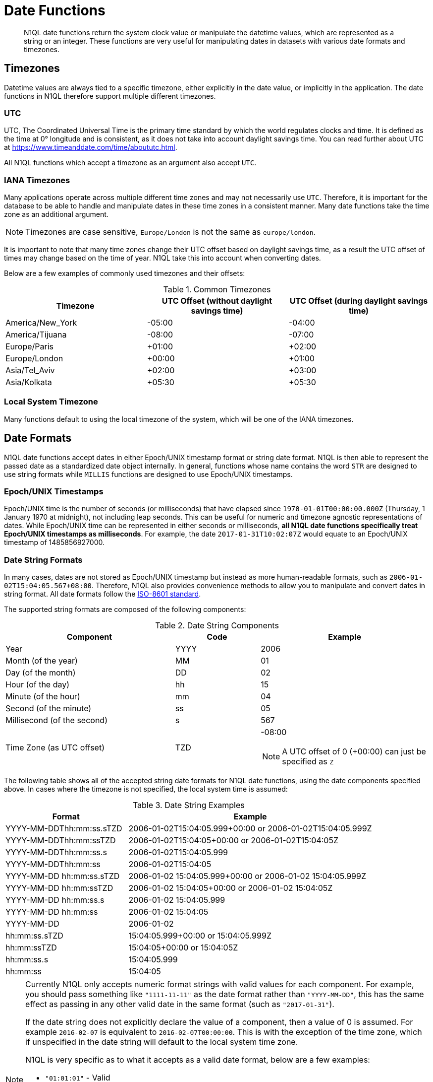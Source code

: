= Date Functions
:description: N1QL date functions return the system clock value or manipulate the datetime values, which are represented as a string or an integer.
:page-topic-type: reference
:example-caption!:

[abstract]
{description}
These functions are very useful for manipulating dates in datasets with various date formats and timezones.

[#date-timezone]
== Timezones

Datetime values are always tied to a specific timezone, either explicitly in the date value, or implicitly in the application.
The date functions in N1QL therefore support multiple different timezones.

=== UTC

UTC, The Coordinated Universal Time is the primary time standard by which the world regulates clocks and time.
It is defined as the time at 0° longitude and is consistent, as it does not take into account daylight savings time.
You can read further about UTC at https://www.timeanddate.com/time/aboututc.html[^].

All N1QL functions which accept a timezone as an argument also accept `UTC`.

=== IANA Timezones

Many applications operate across multiple different time zones and may not necessarily use `UTC`.
Therefore, it is important for the database to be able to handle and manipulate dates in these time zones in a consistent manner.
Many date functions take the time zone as an additional argument.

NOTE: Timezones are case sensitive, `Europe/London` is not the same as `europe/london`.

It is important to note that many time zones change their UTC offset based on daylight savings time, as a result the UTC offset of times may change based on the time of year.
N1QL take this into account when converting dates.

Below are a few examples of commonly used timezones and their offsets:

.Common Timezones
|====
| Timezone | UTC Offset (without daylight savings time) | UTC Offset (during daylight savings time)

| America/New_York
| -05:00
| -04:00

| America/Tijuana
| -08:00
| -07:00

| Europe/Paris
| +01:00
| +02:00

| Europe/London
| +00:00
| +01:00

| Asia/Tel_Aviv
| +02:00
| +03:00

| Asia/Kolkata
| +05:30
| +05:30
|====

=== Local System Timezone

Many functions default to using the local timezone of the system, which will be one of the IANA timezones.

[#date-formats]
== Date Formats

N1QL date functions accept dates in either Epoch/UNIX timestamp format or string date format.
N1QL is then able to represent the passed date as a standardized date object internally.
In general, functions whose name contains the word `STR` are designed to use string formats while `MILLIS` functions are designed to use Epoch/UNIX timestamps.

[[unix-time]]
=== Epoch/UNIX Timestamps

Epoch/UNIX time is the number of seconds (or milliseconds) that have elapsed since `1970-01-01T00:00:00.000Z` (Thursday, 1 January 1970 at midnight), not including leap seconds.
This can be useful for numeric and timezone agnostic representations of dates.
While Epoch/UNIX time can be represented in either seconds or milliseconds, *all N1QL date functions specifically treat Epoch/UNIX timestamps as milliseconds*.
For example, the date `2017-01-31T10:02:07Z` would equate to an Epoch/UNIX timestamp of 1485856927000.

[[date-string]]
=== Date String Formats

In many cases, dates are not stored as Epoch/UNIX timestamp but instead as more human-readable formats, such as `2006-01-02T15:04:05.567+08:00`.
Therefore, N1QL also provides convenience methods to allow you to manipulate and convert dates in string format.
All date formats follow the https://www.w3.org/TR/NOTE-datetime[ISO-8601 standard^].

The supported string formats are composed of the following components:

.Date String Components
[cols="2,1,2"]
|====
| Component | Code | Example

| Year
| YYYY
| 2006

| Month (of the year)
| MM
| 01

| Day (of the month)
| DD
| 02

| Hour (of the day)
| hh
| 15

| Minute (of the hour)
| mm
| 04

| Second (of the minute)
| ss
| 05

| Millisecond (of the second)
| s
| 567

| Time Zone (as UTC offset)
| TZD
a|
-08:00

NOTE: A UTC offset of 0 (+00:00) can just be specified as `Z`
|====

The following table shows all of the accepted string date formats for N1QL date functions, using the date components specified above.
In cases where the timezone is not specified, the local system time is assumed:

.Date String Examples
[cols="1,2"]
|====
| Format | Example

| YYYY-MM-DDThh:mm:ss.sTZD
| 2006-01-02T15:04:05.999+00:00 or 2006-01-02T15:04:05.999Z

| YYYY-MM-DDThh:mm:ssTZD
| 2006-01-02T15:04:05+00:00 or 2006-01-02T15:04:05Z

| YYYY-MM-DDThh:mm:ss.s
| 2006-01-02T15:04:05.999

| YYYY-MM-DDThh:mm:ss
| 2006-01-02T15:04:05

| YYYY-MM-DD hh:mm:ss.sTZD
| 2006-01-02 15:04:05.999+00:00 or 2006-01-02 15:04:05.999Z

| YYYY-MM-DD hh:mm:ssTZD
| 2006-01-02 15:04:05+00:00 or 2006-01-02 15:04:05Z

| YYYY-MM-DD hh:mm:ss.s
| 2006-01-02 15:04:05.999

| YYYY-MM-DD hh:mm:ss
| 2006-01-02 15:04:05

| YYYY-MM-DD
| 2006-01-02

| hh:mm:ss.sTZD
| 15:04:05.999+00:00 or 15:04:05.999Z

| hh:mm:ssTZD
| 15:04:05+00:00 or 15:04:05Z

| hh:mm:ss.s
| 15:04:05.999

| hh:mm:ss
| 15:04:05
|====

[NOTE]
====
Currently N1QL only accepts numeric format strings with valid values for each component.
For example, you should pass something like `"1111-11-11"` as the date format rather than `"YYYY-MM-DD"`, this has the same effect as passing in any other valid date in the same format (such as `"2017-01-31"`).

If the date string does not explicitly declare the value of a component, then a value of 0 is assumed.
For example `2016-02-07` is equivalent to `2016-02-07T00:00:00`.
This is with the exception of the time zone, which if unspecified in the date string will default to the local system time zone.

N1QL is very specific as to what it accepts as a valid date format, below are a few examples:

* `"01:01:01"` - Valid
* `"hh:mm:ss"` - Invalid
* `"01:01:01.111"` - Valid
* `"01:01.111"` - Invalid
* `"2017-01-31"` - Valid
* `"2017-01-86"` - Invalid
====

[#manipulating-components]
== Manipulating Date Components

Dates are composed of multiple different components such as the day, year, month etc.
It is important for applications to be able to manipulate particular components of a date.
Functions such as <<fn-date-add-str,DATE_ADD_STR()>> accept a `part` argument, which is the component to adjust.
Below is a list of accepted parts, these are expressed as strings and are not case-sensitive:

* `millennium`
* `century`
* `decade`
* `year`
* `quarter`
* `month`
* `week`
* `day`
* `hour`
* `minute`
* `second`
* `millisecond`

[#extracting-components]
== Extracting Date Components

It is important for applications to be able to extract the specific component of the timestamps, such as day, year, month, hours, minutes, or seconds, so that these can be used in N1QL queries.
The following are the supported date parts that can be passed to the date extraction functions.
These date parts are expressed as strings and are not case-sensitive, so `year` is regarded the same as `YeAr`.
For all examples, the date being used is `2006-01-02T15:04:05.999Z`.

.Timestamp Components
[cols="2,6,1,1,1"]
|====
| Component | Description | Lower Bound | Upper Bound | Example

| millennium
| The millennium (1000 year period), which begins at 0 BCE.
| -
| -
| 3

| century
| The century (100 year period), which begins at 0 BCE.
| -
| -
| 21

| decade
| The decade (10 year period).
This is calculated as `floor(year / 10)`.
| -
| -
| 200

| year
| The Gregorian year, which begins at 0 BCE
| -
| -
| 2006

| iso_year
| The ISO-8601 week number of the year.
Each ISO-8601 year begins with the Monday of the week containing the 4th of January, so in early January and late December the ISO year may differ from the Gregorian year.
Should be used in conjunction with `iso_week` to get consistent results.
| -
| -
| 2006

| quarter
| The number of the quarter (3 month period) of the year.
January-March (inclusive) is 1 while October-December (inclusive) is 4.
| 1
| 4
| 1

| month
| The number of the month of the year.
January is 1 and December is 12.
| 1
| 12
| 1

| week
| The number of the week of the year.
This is the ceiling value of the day of the year divided by 7.
| 1
| 53
| 1

| iso_week
| The number of the week of the year, based on the ISO definition.
ISO weeks start on Mondays and the first week of a year contains January 4 of that year.
In other words, the first Thursday of a year will always be in week 1 of that year.
This results in some different results between `week` and `iso_week`, based on the input date.

For example the `iso_week` of `2006-01-08T15:04:05.999Z` is 1, while the `week` is 2.
Should be used in conjunction with `iso_year` to get consistent results.
| 1
| 53
| 1

| day
| The day of the month.
| 1
| 31
| 2

| day_of_year or doy
| The day of the year.
| 1
| 366
| 2

| day_of_week or dow
| The day of the week.
| 0
| 6
| 1

| hour
| The hour of the day.
| 0
| 23
| 5

| minute
| The minute of the hour.
| 0
| 59
| 4

| second
| The second of the minute.
| 0
| 59
| 5

| millisecond
| The millisecond of the second.
| 0
| 999
| 999

| timezone
| The offset from UTC in seconds.
| -43200
| 43200
| 0

| timezone_hour
| The hour component of the offset from UTC.
| -12
| 12
| 0

| timezone_minute
| The minute component of the offset from UTC.
| -59
| 59
| 0
|====

== Date Functions

Below is a list of all date functions that N1QL provides.

IMPORTANT: Many date functions use the local system clock value and timezone of the query node to generate results.
Therefore, if all nodes running the query service do not have their time appropriately synchronized then you may experience inconsistent behavior.
It is recommended that all Couchbase Server nodes have their xref:install:synchronize-clocks-using-ntp.adoc[time synchronized via NTP].

NOTE: If any arguments to any of the following functions are `MISSING` then the result is also `MISSING` (i.e.
no result is returned).
Similarly, if any of the arguments are `NULL` then `NULL` is returned.

[#fn-date-clock-local]
== CLOCK_LOCAL([fmt])

=== Description

The current time (at function evaluation time) of the machine that the query service is running on, in the specified string format.

=== Arguments

fmt::
A string, or any valid xref:n1ql-language-reference/index.adoc[expression] which evaluates to a string, representing a <<date-string,supported date format>> to output the result as.
+
*Optional argument*.
If no format or an incorrect format is specified, then this defaults to the combined full date and time.

=== Return Value

A date string in the format specified representing the local system time.

=== Limitations

`CLOCK_LOCAL()` cannot be used as part of an index definition, this includes the indexed fields and the `WHERE` clause of the index.

If this function is called multiple times within the same query then the values returned may differ, particularly if the query takes a long time to run.
To avoid inconsistencies between multiple calls to `CLOCK_LOCAL()` within a single query, use <<fn-date-now-local,NOW_LOCAL()>> instead.

=== Examples

====
[source,n1ql]
----
SELECT CLOCK_LOCAL() as full_date,
       CLOCK_LOCAL('invalid date') as invalid_date,
       CLOCK_LOCAL('1111-11-11') as short_date;
----

.Results
[source,json]
----
[
  {
    "full_date": "2018-01-23T13:57:29.847-08:00",
    "invalid_date": "2018-01-23T13:57:29.847-08:00",
    "short_date": "2018-01-23"
  }
]
----
====

[#fn-date-clock-millis]
== CLOCK_MILLIS()

=== Description

The current time as an Epoch/UNIX timestamp.
Its fractional part represents nanoseconds, but the additional precision beyond milliseconds may not be consistent or guaranteed on all platforms.

=== Arguments

This function accepts no arguments.

=== Return Value

A single float value (with 3 decimal places) representing the system time as Epoch/UNIX time.

=== Limitations

`CLOCK_MILLIS()` cannot be used as part of an index definition, this includes the indexed fields and the `WHERE` clause of the index.

If this function is called multiple times within the same query then the values returned may differ, particularly if the query takes a long time to run.
To avoid inconsistencies between multiple calls to `CLOCK_MILLIS()` within a single query, use <<fn-date-now-millis,NOW_MILLIS()>> instead.

=== Examples

====
[source,n1ql]
----
SELECT CLOCK_MILLIS() AS CurrentTime;
----

.Results
[source,json]
----
[
  {
    "CurrentTime": 1516744600430.677
  }
]
----
====

[#fn-date-clock-str]
== CLOCK_STR([fmt])

=== Description

The current time (at function evaluation time) of the machine that the query service is running on, in the specified string format.

=== Arguments

fmt::
A string, or any valid xref:n1ql-language-reference/index.adoc[expression] which evaluates to a string, representing a <<date-string,supported date format>> to output the result as.
.
+
*Optional argument*.
If no format or an incorrect format is specified, then this defaults to the combined full date and time.

=== Return Value

A date string in the format specified representing the system time.

=== Limitations

`CLOCK_STR()` cannot be used as part of an index definition, this includes the indexed fields and the `WHERE` clause of the index.

If this function is called multiple times within the same query then the values returned may differ, particularly if the query takes a long time to run.
To avoid inconsistencies between multiple calls to `CLOCK_STR()` within a single query, use <<fn-date-now-str,NOW_STR()>> instead.

=== Examples

====
[source,n1ql]
----
SELECT CLOCK_STR() as full_date,
       CLOCK_STR('invalid date') as invalid_date,
       CLOCK_STR('1111-11-11') as short_date;
----

.Results
[source,json]
----
[
  {
    "full_date": "2018-01-23T13:55:10.798-08:00",
    "invalid_date": "2018-01-23T13:55:10.798-08:00",
    "short_date": "2018-01-23"
  }
]
----
====

[#fn-date-clock-tz]
== CLOCK_TZ(tz [, fmt])

=== Description

The current time (at function evaluation time) in the timezone given by the timezone argument passed to the function.
This time is the local system time converted to the specified timezone.

=== Arguments

tz::
A string, or any valid xref:n1ql-language-reference/index.adoc[expression] which evaluates to a string, representing the <<date-timezone,timezone>> to convert the local time to.
+
If this argument is not a valid timezone then `null` is returned as the result.

fmt::
A string, or any valid xref:n1ql-language-reference/index.adoc[expression] which evaluates to a string, representing a <<date-string,supported date format>> to output the result as.
+
*Optional argument*.
If no format or an incorrect format is specified, then this defaults to the combined full date and time.

=== Return Value

An date string in the format specified representing the system time in the specified timezone.

=== Limitations

As this function converts the local time, it may not accurately represent the true time in that timezone.

`CLOCK_TZ()` cannot be used as part of an index definition, this includes the indexed fields and the `WHERE` clause of the index.

If this function is called multiple times within the same query then the values returned may differ, particularly if the query takes a long time to run.
To avoid inconsistencies between multiple calls to `CLOCK_TZ()` within a single query, use <<fn-date-now-tz,NOW_TZ()>> instead.

=== Examples

====
[source,n1ql]
----
SELECT CLOCK_TZ('UTC') as UTC_full_date,
       CLOCK_TZ('UTC', '1111-11-11') as UTC_short_date,
       CLOCK_TZ('invalid timezone') as invalid_timezone,
       CLOCK_TZ('US/Eastern') as us_east,
       CLOCK_TZ('US/Pacific') as us_west;
----

.Results
[source,json]
----
[
  {
    "UTC_full_date": "2018-01-23T21:54:37.178Z",
    "UTC_short_date": "2018-01-23",
    "invalid_timezone": null,
    "us_east": "2018-01-23T16:54:37.18-05:00",
    "us_west": "2018-01-23T13:54:37.181-08:00"
  }
]
----
====

[#fn-date-clock-utc]
== CLOCK_UTC([fmt])

=== Description

The current time in UTC.
This time is the local system time converted to UTC.
This function is provided for convenience and is the same as `CLOCK_TZ('UTC')`.

=== Arguments

fmt::
A string, or any valid xref:n1ql-language-reference/index.adoc[expression] which evaluates to a string, representing a <<date-string,supported date format>> to output the result as.
+
*Optional argument*.
If no format or an incorrect format is specified, then this defaults to the combined full date and time.

=== Return Value

An date string in the format specified representing the system time in UTC.

=== Limitations

As this function converts the local time, it may not accurately represent the true time in UTC.

`CLOCK_UTC()` cannot be used as part of an index definition, this includes the indexed fields and the `WHERE` clause of the index.

If this function is called multiple times within the same query then the values returned may differ, particularly if the query takes a long time to run.
To avoid inconsistencies between multiple calls to `CLOCK_UTC()` within a single query, use <<fn-date-now-utc,NOW_UTC()>> instead.

=== Examples

====
[source,n1ql]
----
SELECT CLOCK_UTC() as full_date, CLOCK_UTC('1111-11-11') as short_date;
----

.Results
[source,json]
----
[
  {
    "full_date": "2018-01-23T21:54:03.593Z",
    "short_date": "2018-01-23"
  }
]
----
====

[#fn-date-add-millis]
== DATE_ADD_MILLIS(date1, n, part)

=== Description

Performs date arithmetic on a particular component of an Epoch/UNIX timestamp value.
This calculation is specified by the arguments `n` and `part`.
+
For example, a value of 3 for `n` and a value of `day` for `part` would add 3 days to the date specified by `date1`.

=== Arguments

date1::
An integer, or any valid xref:n1ql-language-reference/index.adoc[expression] which evaluates to an integer, representing an Epoch/UNIX timestamp in milliseconds.
+
If this argument is not an integer then `null` is returned.

n::
The value to increment the date component by.
This value must be an integer, or any valid xref:n1ql-language-reference/index.adoc[expression] which evaluates to an integer, and may be negative to perform date subtraction.
+
If a non-integer is passed to the function then `null` is returned.

part::
A string, or any valid xref:n1ql-language-reference/index.adoc[expression] which evaluates to a string, representing the <<manipulating-components,component>> of the date to increment.
+
If an invalid part is passed to the function then `null` is returned.

=== Return Value

An integer, representing the result of the calculation as an Epoch/UNIX timestamp in milliseconds.

=== Examples

====
[source,n1ql]
----
SELECT DATE_ADD_MILLIS(1463284740000, 3, 'day') as add_3_days,
       DATE_ADD_MILLIS(1463284740000, 3, 'year') as add_3_years,
       DATE_ADD_MILLIS(1463284740000, -3, 'day') as sub_3_days,
       DATE_ADD_MILLIS(1463284740000, -3, 'year') as sub_3_years;
----

.Results
[source,json]
----
[
  {
    "add_3_days": 1463543940000,
    "add_3_years": 1557892740000,
    "sub_3_days": 1463025540000,
    "sub_3_years": 1368590340000
  }
]
----
====

[#fn-date-add-str]
== DATE_ADD_STR(date1, n, part)

=== Description

Performs date arithmetic on a date string.
This calculation is specified by the arguments `n` and `part`.
For example a value of 3 for `n` and a value of `day` for `part` would add 3 days to the date specified by `date1`.

=== Arguments

date1:: A string, or any valid xref:n1ql-language-reference/index.adoc[expression] which evaluates to a string, representing the date in a <<date-string,supported date format>>.

n::
The value to increment the date component by.
This value must be an integer, or any valid xref:n1ql-language-reference/index.adoc[expression] which evaluates to an integer, and may be negative to perform date subtraction.
+
If a non-integer is passed to the function then `null` is returned.

part::
A string, or any valid xref:n1ql-language-reference/index.adoc[expression] which evaluates to a string, representing the <<manipulating-components,component>> of the date to increment.
+
If an invalid part is passed to the function then `null` is returned.

=== Return Value

An integer representing the result of the calculation as an Epoch/UNIX timestamp in milliseconds.

=== Examples

====
[source,n1ql]
----
SELECT DATE_ADD_STR('2016-05-15 03:59:00Z', 3, 'day') as add_3_days,
       DATE_ADD_STR('2016-05-15 03:59:00Z', 3, 'year') as add_3_years,
       DATE_ADD_STR('2016-05-15 03:59:00Z', -3, 'day') as sub_3_days,
       DATE_ADD_STR('2016-05-15 03:59:00Z', -3, 'year') as sub_3_years;
----

.Results
[source,json]
----
[
  {
    "add_3_days": "2016-05-18T03:59:00Z",
    "add_3_years": "2019-05-15T03:59:00Z",
    "sub_3_days": "2016-05-12T03:59:00Z",
    "sub_3_years": "2013-05-15T03:59:00Z"
  }
]
----
====

[#fn-date-diff-millis]
== DATE_DIFF_MILLIS(date1, date2, part)

=== Description

Finds the elapsed time between two Epoch/UNIX timestamps.
This elapsed time is measured from the date specified by `date2` to the date specified by `date1`.
If `date1` is greater than `date2`, then the value returned will be positive, otherwise the value returned will be negative.

=== Arguments

date1::
An integer, or any valid xref:n1ql-language-reference/index.adoc[expression] which evaluates to an integer, representing a Epoch/UNIX timestamp in milliseconds.
This is the value that is subtracted from `date1`.
+
If this argument is not an integer, then `null` is returned.

date2::
An integer, or any valid xref:n1ql-language-reference/index.adoc[expression] which evaluates to an integer, representing a Epoch/UNIX timestamp in milliseconds.
+
This is the value that is subtracted from `date1`.
+
If this argument is not an integer, then `null` is returned.

part::
A string, or any valid xref:n1ql-language-reference/index.adoc[expression] which evaluates to a string, representing the <<manipulating-components,component>> of the date to increment.
+
If an invalid part is passed to the function, then `null` is returned.

=== Return Value

An integer representing the elapsed time (based on the specified `part`) between both dates.

=== Examples

====
[source,n1ql]
----
SELECT DATE_DIFF_MILLIS(1463543940000, 1463284740000, 'day') as add_3_days,
       DATE_DIFF_MILLIS(1557892740000, 1463284740000, 'year') as add_3_years,
       DATE_DIFF_MILLIS(1463025540000, 1463284740000, 'day') as sub_3_days,
       DATE_DIFF_MILLIS(1368590340000, 1463284740000, 'year') as sub_3_years;
----

.Results
[source,json]
----
[
  {
    "add_3_days": 3,
    "add_3_years": 3,
    "sub_3_days": -3,
    "sub_3_years": -3
  }
]
----
====

[#fn-date-diff-str]
== DATE_DIFF_STR(date1, date2, part)

=== Description

Finds the elapsed time between two dates specified as formatted strings.
This elapsed time is measured from the date specified by `date2` to the date specified by `date1`.
If `date1` is greater than `date2` then the value returned will be positive, otherwise the value returned will be negative.

=== Arguments

date1::
An integer, or any valid xref:n1ql-language-reference/index.adoc[expression] which evaluates to an integer, representing a Epoch/UNIX timestamp in milliseconds.
This is the value that is subtracted from `date1`.
+
If this argument is not an integer, then `null` is returned.

date2::
An integer, or any valid xref:n1ql-language-reference/index.adoc[expression] which evaluates to an integer, representing a Epoch/UNIX timestamp in milliseconds.
+
This is the value that is subtracted from `date1`.
+
If this argument is not an integer, then `null` is returned.

part::
A string, or any valid xref:n1ql-language-reference/index.adoc[expression] which evaluates to a string, representing the <<manipulating-components,component>> of the date to increment.
+
If an invalid part is passed to the function, then `null` is returned.

=== Return Value

An integer representing the elapsed time (based on the specified `part`) between both dates.

=== Examples

.Example 1
====
Find the day difference and year difference between two strings.

[source,n1ql]
----
SELECT DATE_DIFF_STR('2016-05-18T03:59:00Z', '2016-05-15 03:59:00Z', 'day') as add_3_days,
       DATE_DIFF_STR('2019-05-15T03:59:00Z', '2016-05-15 03:59:00Z', 'year') as add_3_years,
       DATE_DIFF_STR('2016-05-12T03:59:00Z', '2016-05-15 03:59:00Z', 'day') as sub_3_days,
       DATE_DIFF_STR('2013-05-15T03:59:00Z', '2016-05-15 03:59:00Z', 'year') as sub_3_years;
----

.Results
[source,json]
----
[
  {
    "add_3_days": 3,
    "add_3_years": 3,
    "sub_3_days": -3,
    "sub_3_years": -3
  }
]
----
====

.Example 2
====
List all hotel documents that were reviewed between two dates.

[source,n1ql]
----
SELECT name, reviews[0].date
FROM `travel-sample`.inventory.hotel
WHERE reviews[0].date BETWEEN "2013-01-01 00:00:00 +0100" AND "2014-01-01 00:00:00 +0100";
----

The same as:

[source,n1ql]
----
SELECT name, reviews[0].date
FROM `travel-sample`.inventory.hotel
WHERE reviews[0].date BETWEEN "2013-01-01 %" AND "2014-01-01 %";
----

.Results
[source,json]
----
[
  {
    "date": "2013-06-22 18:33:50 +0300",
    "name": "Medway Youth Hostel"
  },
  {
    "date": "2013-06-13 01:39:18 +0300",
    "name": "Le Clos Fleuri"
  },
  {
    "date": "2013-07-12 12:18:02 +0300",
    "name": "Glasgow Grand Central"
  },
  {
    "date": "2013-07-02 14:32:55 +0300",
    "name": "The George Hotel"
  },
  {
    "date": "2013-12-05 09:27:07 +0300",
    "name": "Bacara Resort & Spa"
  },
  {
    "date": "2013-01-10 12:48:39 +0300",
    "name": "Once Brewed YHA Hostel"
  },
  {
    "date": "2013-09-12 02:57:37 +0300",
    "name": "Sandy Patch"
  },
  {
    "date": "2013-12-18 22:36:14 +0300",
    "name": "The Granary at Roch Mill"
  },
  {
    "date": "2013-05-08 17:54:41 +0300",
    "name": "Alberta House B&B"
  },
  // ...
]
----
====

NOTE: When querying between two dates, you must specify the full date (with time and time zone) or use the wildcard character (%).

[#fn-date-format-str]
== DATE_FORMAT_STR(date1, fmt)

=== Description

Converts datetime strings from one supported date string format to a different supported date string format.

=== Arguments

date1::
A string, or any valid xref:n1ql-language-reference/index.adoc[expression] which evaluates to a string, representing a date in a <<date-string,supported date format>>.
+
If this argument is not a valid date string then `null` is returned.

fmt::
A string, or any valid xref:n1ql-language-reference/index.adoc[expression] which evaluates to a string, representing a <<date-string,supported date format>> to output the result as.
+
If an incorrect format is specified then this defaults to the combined full date and time.

=== Return Value

A date string in the format specified.

=== Examples

====
[source,n1ql]
----
SELECT DATE_FORMAT_STR('2016-05-15T00:00:23+00:00', '1111-11-11') as full_to_short,
       DATE_FORMAT_STR('2016-05-15', '1111-11-11T00:00:00+00:00') as short_to_full,
       DATE_FORMAT_STR('01:10:05', '1111-11-11T01:01:01Z') as time_to_full;
----

.Results
[source,json]
----
[
  {
    "full_to_short": "2016-05-15",
    "short_to_full": "2016-05-15T00:00:00-07:00",
    "time_to_full": "0000-01-01T01:10:05-08:00"
  }
]
----
====

[#fn-date-part-millis]
== DATE_PART_MILLIS(date1, part [, tz])

=== Description

Extracts the value of a given date component from an Epoch/UNIX timestamp value.

=== Arguments

date1::
An integer, or any valid xref:n1ql-language-reference/index.adoc[expression] which evaluates to an integer, representing a Epoch/UNIX timestamp in milliseconds.
This is the value that is subtracted from `date1`.
+
If this argument is not an integer, then `null` is returned.

part::
A string, or any valid xref:n1ql-language-reference/index.adoc[expression] which evaluates to a string, representing the <<manipulating-components,component>> of the date to increment.
+
If an invalid part is passed to the function, then `null` is returned.

tz::
A string, or any valid xref:n1ql-language-reference/index.adoc[expression] which evaluates to a string, representing the <<date-timezone,timezone>> to convert the local time to.
+
*Optional argument*.
Defaults to the system timezone if not specified.
If an incorrect time zone is provided, then `null` is returned.

=== Return Value

An integer representing the value of the component extracted from the timestamp.

=== Examples

====
[source,n1ql]
----
SELECT DATE_PART_MILLIS(1463284740000, 'day') as day_local,
       DATE_PART_MILLIS(1463284740000, 'day', 'America/Tijuana') as day_pst,
       DATE_PART_MILLIS(1463284740000, 'day', 'UTC') as day_utc,
       DATE_PART_MILLIS(1463284740000, 'month') as month,
       DATE_PART_MILLIS(1463284740000, 'week') as week,
       DATE_PART_MILLIS(1463284740000, 'year') as year;
----

.Results
[source,json]
----
[
  {
    "day_local": 14,
    "day_pst": 14,
    "day_utc": 15,
    "month": 5,
    "week": 20,
    "year": 2016
  }
]
----
====

[#fn-date-part-str]
== DATE_PART_STR(date1, part)

=== Description

Extracts the value of a given date component from a date string.

=== Arguments

date1::
An integer, or any valid xref:n1ql-language-reference/index.adoc[expression] which evaluates to an integer, representing a Epoch/UNIX timestamp in milliseconds.
This is the value that is subtracted from `date1`.
+
If this argument is not an integer, then `null` is returned.

part::
A string, or any valid xref:n1ql-language-reference/index.adoc[expression] which evaluates to a string, representing the <<manipulating-components,component>> of the date to increment.
+
If an invalid part is passed to the function, then `null` is returned.

=== Return Value

An integer representing the value of the component extracted from the timestamp.

=== Examples

====
[source,n1ql]
----
SELECT DATE_PART_STR('2016-05-15T03:59:00Z', 'day') as day,
       DATE_PART_STR('2016-05-15T03:59:00Z', 'millisecond') as millisecond,
       DATE_PART_STR('2016-05-15T03:59:00Z', 'month') as month,
       DATE_PART_STR('2016-05-15T03:59:00Z', 'week') as week,
       DATE_PART_STR('2016-05-15T03:59:00Z', 'year') as year;
----

.Results
[source,json]
----
[
  {
    "day": 15,
    "millisecond": 0,
    "month": 5,
    "week": 20,
    "year": 2016
  }
]
----
====

[#fn-date-range-millis]
== DATE_RANGE_MILLIS(date1, date2, part [,n])

=== Description

Generates an array of dates from the start date specified by `date1` and the end date specified by `date2`, as Epoch/UNIX timestamps.
The difference between each subsequent generated date can be adjusted.

=== Arguments

date1::
An integer, or any valid xref:n1ql-language-reference/index.adoc[expression] which evaluates to an integer, representing a Epoch/UNIX timestamp in milliseconds.
This is the value that is subtracted from `date1`.
+
If this argument is not an integer, then `null` is returned.

date2::
An integer, or any valid xref:n1ql-language-reference/index.adoc[expression] which evaluates to an integer, representing a Epoch/UNIX timestamp in milliseconds.
+
This is the value that is subtracted from `date1`.
+
If this argument is not an integer, then `null` is returned.

part::
A string, or any valid xref:n1ql-language-reference/index.adoc[expression] which evaluates to a string, representing the <<manipulating-components,component>> of the date to increment.
+
If an invalid part is passed to the function, then `null` is returned.

n::
An integer, or any valid xref:n1ql-language-reference/index.adoc[expression] which evaluates to an integer, representing the value by which to increment the part component for each generated date.
+
*Optional argument*.
If not specified, this defaults to 1.
If a value which is not an integer is specified, then `null` is returned.

=== Return Value

An array of integers representing the generated dates, as Epoch/UNIX timestamps, between `date1` and `date2`.

=== Limitations

It is possible to generate very large arrays using this function.
In some cases the query engine may be unable to process all of these and cause excessive resource consumption.
It is therefore recommended that you first validate the inputs to this function to ensure that the generated result is a reasonable size.

If the start date is greater than the end date passed to the function then an error will not be thrown, but the result array will be empty.
An array of descending dates can be generated by setting the start date greater than the end date and specifying a negative value for `n`.

=== Examples

.Example 1
====
Range of milliseconds by month.

[source,n1ql]
----
SELECT DATE_RANGE_MILLIS(1480752000000, 1475478000000, 'month', -1) as Milliseconds;
----

.Results
[source,json]
----
[
  {
    "Milliseconds": [
      1480752000000,
      1478156400000
    ]
  }
]
----
====

.Example 2
====
Range of milliseconds by previous month.

[source,n1ql]
----
SELECT DATE_RANGE_MILLIS(1480752000000, 1449129600000, 'month', -1) as Months;
----

.Results
[source,json]
----
[
  {
    "Months": [
      1480752000000,
      1478156400000,
      1475478000000,
      1472886000000,
      1470207600000,
      1467529200000,
      1464937200000,
      1462258800000,
      1459666800000,
      1456992000000,
      1454486400000,
      1451808000000
    ]
  }
]
----
====

[#fn-date-range-str]
== DATE_RANGE_STR(start_date, end_date, date_interval [, quantity_int ])

=== Description

Generates an array of date strings between the start date and end date, calculated by the interval and quantity values.
The input dates can be in any of the <<date-string,supported date formats>>.

=== Arguments

start_date::
A string, or any valid xref:n1ql-language-reference/index.adoc[expression] which evaluates to a string, representing a date in a <<date-string,supported date format>>.
This is the date used as the start date of the array generation.
+
If this argument is not an integer, then `null` is returned.

end_date::
A string, or any valid xref:n1ql-language-reference/index.adoc[expression] which evaluates to a string, representing a date in a <<date-string,supported date format>>.
This is the date used as the end date of the array generation, and this value is exclusive, that is, the end date will not be included in the result.
+
If this argument is not an integer, then `null` is returned.

date_interval::
A string, or any valid xref:n1ql-language-reference/index.adoc[expression] which evaluates to a string, representing the <<manipulating-components,component>> of the date to increment.
+
If an invalid part is passed to the function, then `null` is returned.

quantity_int::
An integer, or any valid xref:n1ql-language-reference/index.adoc[expression] which evaluates to an integer, representing the value by which to increment the interval component for each generated date.
+
*Optional argument*.
If not specified, this defaults to 1.
If a value which is not an integer is specified, then `null` is returned.

=== Return Value

An array of strings representing the generated dates, as date strings, between `start_date` and `end_date`.

=== Limitations

* It is possible to generate very large arrays using this function.
In some cases the query engine may be unable to process all of these and cause excessive resource consumption.
It is therefore recommended that you first validate the inputs of this function to ensure that the generated result is a reasonable size.

* If the `start_date` is greater than the `end_date`, then an error will not be thrown, but the result array will be empty.
An array of descending dates can be generated by setting the `start_date` greater than the `end_date` and specifying a negative value for `quantity_number`.

* From 4.6.2, both specified dates can be different acceptable date formats; but prior to 4.6.2, both specified dates must have the same string format, otherwise `null` will be returned.
To ensure that both dates have the same format, you should use <<fn-date-format-str,DATE_FORMAT_STR()>>.

=== Examples

.Example 1
====
Ranges by quarters.

[source,n1ql]
----
SELECT DATE_RANGE_STR('2015-11-30T15:04:05.999', '2017-04-14T15:04:06.998', 'quarter')
AS Quarters;
----

.Results
[source,json]
----
[
  {
    "Quarters": [
      "2015-11-30T15:04:05.999",
      "2016-03-01T15:04:05.999",
      "2016-06-01T15:04:05.999",
      "2016-09-01T15:04:05.999",
      "2016-12-01T15:04:05.999",
      "2017-03-01T15:04:05.999"
    ]
  }
]
----
====

.Example 2
====
Ranges by a single day.

[source,n1ql]
----
SELECT DATE_RANGE_STR('2016-01-01T15:04:05.999', '2016-01-05T15:04:05.998', 'day', 1)
AS Days;
----

.Results
[source,json]
----
[
  {
    "Days": [
      "2016-01-01T15:04:05.999",
      "2016-01-02T15:04:05.999",
      "2016-01-03T15:04:05.999",
      "2016-01-04T15:04:05.999"
    ]
  }
]
----
====

.Example 3
====
Ranges by four months.

[source,n1ql]
----
SELECT DATE_RANGE_STR('2018-01-01','2019-01-01', 'month', 4)
AS Months;
----

.Results
[source,json]
----
[
  {
    "Months": [
      "2018-01-01",
      "2018-05-01",
      "2018-09-01"
    ]
  }
]
----
====

.Example 4
====
Ranges by previous days.

[source,n1ql]
----
SELECT DATE_RANGE_STR('2016-01-05T15:04:05.999', '2016-01-01T15:04:06.998', 'day', -1)
AS Previous;
----

.Results
[source,json]
----
[
  {
    "Previous": [
      "2016-01-05T15:04:05.999",
      "2016-01-04T15:04:05.999",
      "2016-01-03T15:04:05.999",
      "2016-01-02T15:04:05.999"
    ]
  }
]
----
====

.Example 5
====
Ranges by month.

[source,n1ql]
----
SELECT DATE_RANGE_STR('2015-01-01T01:01:01', '2015-12-11T00:00:00', 'month', 1)
AS Months;
----

.Results
[source,json]
----
[
  {
    "Months": [
      "2015-01-01T01:01:01",
      "2015-02-01T01:01:01",
      "2015-03-01T01:01:01",
      "2015-04-01T01:01:01",
      "2015-05-01T01:01:01",
      "2015-06-01T01:01:01",
      "2015-07-01T01:01:01",
      "2015-08-01T01:01:01",
      "2015-09-01T01:01:01",
      "2015-10-01T01:01:01",
      "2015-11-01T01:01:01",
      "2015-12-01T01:01:01"
    ]
  }
]
----
====

[#fn-date-trunc-millis]
== DATE_TRUNC_MILLIS(date1, part)

=== Description

Truncates an Epoch/UNIX timestamp up to the specified date component.

=== Arguments

date1::
An integer, or any valid xref:n1ql-language-reference/index.adoc[expression] which evaluates to an integer, representing a Epoch/UNIX timestamp in milliseconds.
This is the date used as the date to truncate.
+
If this argument is not an integer, then `null` is returned.

part::
A string, or any valid xref:n1ql-language-reference/index.adoc[expression] which evaluates to a string, representing the <<extracting-components,component>> to truncate to.
This function accepts the components `millennium`, `century`, `decade`, `year`, `quarter`, `month`, `week`, and `iso_week`.
+
If an invalid part is specified, then `null` is returned.

=== Return Value

An integer representing the truncated timestamp in Epoch/UNIX time.

=== Limitations

In some cases, where the timestamp is smaller than the duration of the provided part, this function returns the incorrect result.
It is recommended that you do not use this function for very small Epoch/UNIX timestamps.

=== Examples

====
[source,n1ql]
----
SELECT DATE_TRUNC_MILLIS(1463284740000, 'day') as day,
       DATE_TRUNC_MILLIS(1463284740000, 'month') as month,
       DATE_TRUNC_MILLIS(1463284740000, 'year') as year;
----

.Results
[source,json]
----
[
  {
    "day": 1463270400000,
    "month": 1462147200000,
    "year": 1451696400000
  }
]
----
====

[#fn-date-trunc-str]
== DATE_TRUNC_STR(date1, part)

=== Description

Truncates a date string up to the specified date component.

=== Arguments

date1::
A string, or any valid xref:n1ql-language-reference/index.adoc[expression] which evaluates to a string, representing a date in a <<date-string,supported date format>>.
This is the date that is truncated.
+
If this argument is not a valid date format, then `null` is returned.

part::
A string, or any valid xref:n1ql-language-reference/index.adoc[expression] which evaluates to a string, representing the <<extracting-components,component>> to truncate to.
This function accepts the components `millennium`, `century`, `decade`, `year`, `quarter`, `month`, `week`, and `iso_week`.
+
If an invalid part is specified, then `null` is returned.

=== Return Value

A date string representing the truncated date.

=== Examples

====
[source,n1ql]
----
SELECT DATE_TRUNC_STR('2016-05-18T03:59:00Z', 'day') as day,
       DATE_TRUNC_STR('2016-05-18T03:59:00Z', 'month') as month,
       DATE_TRUNC_STR('2016-05-18T03:59:00Z', 'year') as year;
----

.Results
[source,json]
----
[
  {
    "day": "2016-05-18T00:00:00Z",
    "month": "2016-05-01T00:00:00Z",
    "year": "2016-01-01T00:00:00Z"
  }
]
----
====

[#fn-date-duration-to-str]
== DURATION_TO_STR(duration)

=== Description

Converts a number into a human-readable time duration with units.

=== Arguments

duration::
A number, or any valid xref:n1ql-language-reference/index.adoc[expression] which evaluates to a number, which represents the duration to convert to a string.
This value is specified in nanoseconds (`1x10-9 seconds`).
+
If a value which is not a number is specified, then `null` is returned.

=== Return Value

A string representing the human-readable duration.

=== Examples

====
[source,n1ql]
----
SELECT DURATION_TO_STR(2000) as microsecs,
       DURATION_TO_STR(2000000) as millisecs,
       DURATION_TO_STR(2000000000) as secs;
----

.Results
[source,json]
----
[
  {
    "microsecs": "2µs",
    "millisecs": "2ms",
    "secs": "2s"
  }
]
----
====

[#fn-date-millis]
== MILLIS(date1)

=== Description

Converts a date string to Epoch/UNIX milliseconds.

=== Arguments

date1::
A string, or any valid xref:n1ql-language-reference/index.adoc[expression] which evaluates to a string, representing a date in a <<date-string,supported date format>>.
This is the date to convert to Epoch/UNIX milliseconds.
+
If this argument is not a valid date format, then `null` is returned.

=== Return Value

An integer representing the date string converted to Epoch/UNIX milliseconds.

=== Examples

====
[source,n1ql]
----
SELECT MILLIS("2016-05-15T03:59:00Z") as DateStringInMilliseconds;
----

.Results
[source,json]
----
[
  {
    "DateStringInMilliseconds": 1463284740000
  }
]
----
====

[#fn-date-millis-to-local]
== MILLIS_TO_LOCAL(date1 [, fmt])

Alias for <<fn-date-millis-to-str,MILLIS_TO_STR()>>.

[#fn-date-millis-to-str]
== MILLIS_TO_STR(date1 [, fmt ])

=== Description

Converts an Epoch/UNIX timestamp into the specified date string format.

=== Arguments

date1::
An integer, or any valid xref:n1ql-language-reference/index.adoc[expression] which evaluates to an integer, representing a Epoch/UNIX timestamp in milliseconds.
This is the date to convert.
+
If this argument is not an integer, then `null` is returned.

fmt::
A string, or any valid xref:n1ql-language-reference/index.adoc[expression] which evaluates to a string, representing a <<date-string,supported date format>> to output the result as.
+
*Optional argument*.
If unspecified or an incorrect format is specified, then this defaults to the combined full date and time.

=== Return Value

A date string representing the local date in the specified format.

=== Limitations

In some cases, where the timestamp is smaller than the duration of the provided part, this function returns the incorrect result.
It is recommended that you do not use this function for very small Epoch/UNIX timestamps.

=== Examples

====
[source,n1ql]
----
SELECT MILLIS_TO_STR(1463284740000) as full_date,
       MILLIS_TO_STR(1463284740000, 'invalid format') as invalid_format,
       MILLIS_TO_STR(1463284740000, '1111-11-11') as short_date;
----

.Results
[source,json]
----
[
  {
    "full_date": "2016-05-14T20:59:00-07:00",
    "invalid_format": "2016-05-14T20:59:00-07:00",
    "short_date": "2016-05-14"
  }
]
----
====

[#fn-date-millis-to-tz]
== MILLIS_TO_TZ(date1, tz [, fmt])

=== Description

Converts an Epoch/UNIX timestamp into the specified time zone in the specified date string format.

=== Arguments

date1::
An integer, or any valid xref:n1ql-language-reference/index.adoc[expression] which evaluates to an integer, representing a Epoch/UNIX timestamp in milliseconds.
This is the date to convert.
+
If this argument is not an integer, then `null` is returned.

tz::
A string, or any valid xref:n1ql-language-reference/index.adoc[expression] which evaluates to a string, representing the <<date-timezone,timezone>> to convert the local time to.
*Optional argument*.
Defaults to the system timezone if not specified.
+
If an incorrect time zone is provided, then `null` is returned.

fmt::
A string, or any valid xref:n1ql-language-reference/index.adoc[expression] which evaluates to a string, representing a <<date-string,supported date format>> to output the result as.
+
*Optional argument*.
If no format or an incorrect format is specified, then this defaults to the combined full date and time.

=== Return Value

A date string representing the date in the specified timezone in the specified format..

=== Examples

====
[source,n1ql]
----
SELECT MILLIS_TO_TZ(1463284740000, 'America/New_York') as est,
	   MILLIS_TO_TZ(1463284740000, 'Asia/Kolkata') as ist,
	   MILLIS_TO_TZ(1463284740000, 'UTC') as utc;
----

.Results
[source,json]
----
[
  {
    "est": "2016-05-14T23:59:00-04:00",
    "ist": "2016-05-15T09:29:00+05:30",
    "utc": "2016-05-15T03:59:00Z"
  }
]
----
====

[#fn-date-millis-to-utc]
== MILLIS_TO_UTC(date1 [, fmt])

=== Description

Converts an Epoch/UNIX timestamp into local time in the specified date string format.

=== Arguments

date1::
An integer, or any valid xref:n1ql-language-reference/index.adoc[expression] which evaluates to an integer, representing a Epoch/UNIX timestamp in milliseconds.
This is the date to convert to UTC.
+
If this argument is not an integer, then `null` is returned.

fmt::
A string, or any valid xref:n1ql-language-reference/index.adoc[expression] which evaluates to a string, representing a <<date-string,supported date format>> to output the result as.
+
*Optional argument*.
If unspecified or an incorrect format is specified, then this defaults to the combined full date and time.

=== Return Value

A date string representing the date in UTC in the specified format.

=== Examples

====
[source,n1ql]
----
SELECT MILLIS_TO_UTC(1463284740000) as full_date,
       MILLIS_TO_UTC(1463284740000, 'invalid format') as invalid_format,
       MILLIS_TO_UTC(1463284740000, '1111-11-11') as short_date;
----

.Results
[source,json]
----
[
  {
    "full_date": "2016-05-15T03:59:00Z",
    "invalid_format": "2016-05-15T03:59:00Z",
    "short_date": "2016-05-15"
  }
]
----
====

[#fn-date-millis-to-zone-name]
== MILLIS_TO_ZONE_NAME(date1, tz [, fmt])

Alias for <<fn-date-millis-to-tz,MILLIS_TO_TZ()>>

[#fn-date-now-local]
== NOW_LOCAL([fmt])

=== Description

The timestamp of the query as date string in the system timezone.
Will not vary during a query.

=== Arguments

fmt::
A string, or any valid xref:n1ql-language-reference/index.adoc[expression] which evaluates to a string, representing a <<date-string,supported date format>> to output the result as.
+
*Optional argument*.
If no format or an incorrect format is specified, then this defaults to the combined full date and time.

=== Return Value

A date time string in the format specified.

=== Limitations

If this function is called multiple times within the same query it will always return the same time.
If you wish to use the system time when the function is evaluated, use <<fn-date-clock-local,CLOCK_LOCAL()>> instead.

=== Examples

.Example 1
====
Various arguments of NOW_LOCAL().

[source,n1ql]
----
SELECT NOW_LOCAL() as full_date,
       NOW_LOCAL('invalid date') as invalid_date,
       NOW_LOCAL('1111-11-11') as short_date;
----

.Results
[source,json]
----
[
  {
    "full_date": "2018-01-23T14:03:40.26-08:00",
    "invalid_date": "2018-01-23T14:03:40.26-08:00",
    "short_date": "2018-01-23"
  }
]
----
====

.Example 2
====
Difference between NOW_LOCAL() and CLOCK_LOCAL().

[source,n1ql]
----
SELECT NOW_LOCAL(), NOW_LOCAL(), NOW_LOCAL(), NOW_LOCAL(), NOW_LOCAL(), CLOCK_LOCAL();
----

.Results
[source,json]
----
[
  {
    "$1": "2018-01-23T14:06:20.254-08:00",
    "$2": "2018-01-23T14:06:20.254-08:00",
    "$3": "2018-01-23T14:06:20.254-08:00",
    "$4": "2018-01-23T14:06:20.254-08:00",
    "$5": "2018-01-23T14:06:20.254-08:00",
    "$6": "2018-01-23T14:06:20.256-08:00"
  }
]
----
====

[#fn-date-now-millis]
== NOW_MILLIS()

=== Description

The timestamp of the query as an Epoch/UNIX timestamp.
Will not vary during a query.

=== Arguments

This function accepts no arguments.

=== Return Value

A floating point number representing the Epoch/UNIX timestamp of the query.

=== Limitations

If this function is called multiple times within the same query it will always return the same time.
If you wish to use the system time when the function is evaluated, use <<fn-date-clock-millis,CLOCK_MILLIS()>> instead.

=== Examples

.Example 1
====
The time now in milliseconds.

[source,n1ql]
----
SELECT NOW_MILLIS() as NowInMilliseconds;
----

.Results
[source,json]
----
[
  {
    "NowInMilliseconds": 1516745378065.12
  }
]
----
====

.Example 2
====
Difference between NOW_MILLIS() and CLOCK_MILLIS().

[source,n1ql]
----
SELECT NOW_MILLIS(), NOW_MILLIS(), NOW_MILLIS(), NOW_MILLIS(), CLOCK_MILLIS();
----

.Results
[source,json]
----
[
  {
    "$1": 1516745528579.607,
    "$2": 1516745528579.607,
    "$3": 1516745528579.607,
    "$4": 1516745528580.29
  }
]
----
====

[#fn-date-now-tz]
== NOW_TZ(tz [, fmt])

=== Description

The timestamp of the query as date string in the specified timezone.
Will not vary during a query.

=== Arguments

tz::
A string, or any valid xref:n1ql-language-reference/index.adoc[expression] which evaluates to a string, representing the <<date-timezone,timezone>> to convert the query timestamp to.
+
If an incorrect time zone is provided then `null` is returned.

fmt::
A string, or any valid xref:n1ql-language-reference/index.adoc[expression] which evaluates to a string, representing a <<date-string,supported date format>> to output the result as.
+
*Optional argument*.
If unspecified or an incorrect format is specified, then this defaults to the combined full date and time.

=== Return Value

A date string in the format specified representing the timestamp of the query in the specified timezone.

=== Limitations

If this function is called multiple times within the same query it will always return the same time.
If you wish to use the system time when the function is evaluated, use <<fn-date-clock-tz,CLOCK_TZ()>> instead.

=== Examples

.Example 1
====
Various arguments for NOW_TZ().

[source,n1ql]
----
SELECT NOW_TZ('invalid tz') as invalid_tz,
       NOW_TZ('Asia/Kolkata') as ist,
       NOW_TZ('UTC') as utc,
       NOW_TZ('UTC', '1111-11-11') as utc_short_date;
----

.Results
[source,json]
----
[
  {
    "invalid_tz": null,
    "ist": "2018-01-24T03:43:36.457+05:30",
    "utc": "2018-01-23T22:13:36.457Z",
    "utc_short_date": "2018-01-23"
  }
]
----
====

.Example 2
====
Difference between NOW_TZ() and CLOCK_TZ().

[source,n1ql]
----
SELECT NOW_TZ('UTC'), NOW_TZ('UTC'), NOW_TZ('UTC'), CLOCK_TZ('UTC');
----

.Results
[source,json]
----
[
  {
    "$1": "2018-01-23T22:15:59.551Z",
    "$2": "2018-01-23T22:15:59.551Z",
    "$3": "2018-01-23T22:15:59.551Z",
    "$4": "2018-01-23T22:15:59.552Z"
  }
]
----
====

[#fn-date-now-str]
== NOW_STR([fmt])

=== Description

The timestamp of the query as date string in the system timezone.
Will not vary during a query.

=== Arguments

fmt::
A string, or any valid xref:n1ql-language-reference/index.adoc[expression] which evaluates to a string, representing a <<date-string,supported date format>> to output the result as.
+
*Optional argument*.
If unspecified or an incorrect format is specified, then this defaults to the combined full date and time.

=== Return Value

A date string in the format specified representing the timestamp of the query.

=== Limitations

If this function is called multiple times within the same query it will always return the same time.
If you wish to use the system time when the function is evaluated, use <<fn-date-clock-str,CLOCK_STR()>> instead.

=== Examples

.Example 1
====
Various arguments for NOW_STR().

[source,n1ql]
----
SELECT NOW_STR() as full_date,
       NOW_STR('invalid date') as invalid_date,
       NOW_STR('1111-11-11') as short_date;
----

.Results
[source,json]
----
[
  {
    "full_date": "2018-01-23T14:16:58.075-08:00",
    "invalid_date": "2018-01-23T14:16:58.075-08:00",
    "short_date": "2018-01-23"
  }
]
----
====

.Example 2
====
Difference between NOW_STR() and CLOCK_STR().

[source,n1ql]
----
SELECT NOW_STR(), NOW_STR(), NOW_STR(), NOW_STR(), NOW_STR(), NOW_STR(), CLOCK_STR();
----

.Results
[source,json]
----
[
  {
    "$1": "2018-01-23T14:18:37.605-08:00",
    "$2": "2018-01-23T14:18:37.605-08:00",
    "$3": "2018-01-23T14:18:37.605-08:00",
    "$4": "2018-01-23T14:18:37.605-08:00",
    "$5": "2018-01-23T14:18:37.605-08:00",
    "$6": "2018-01-23T14:18:37.605-08:00",
    "$7": "2018-01-23T14:18:37.607-08:00"
  }
]
----
====

[#fn-date-now-utc]
== NOW_UTC([fmt])

=== Description

The timestamp of the query as date string in UTC.
Will not vary during a query.

=== Arguments

fmt::
A string, or any valid xref:n1ql-language-reference/index.adoc[expression] which evaluates to a string, representing a <<date-string,supported date format>> to output the result as.
+
*Optional argument*.
If unspecified or an incorrect format is specified, then this defaults to the combined full date and time.

=== Return Value

A date string in the format specified representing the timestamp of the query in UTC.

=== Limitations

If this function is called multiple times within the same query it will always return the same time.
If you wish to use the system time when the function is evaluated, use <<fn-date-clock-utc,CLOCK_MILLIS()>> instead.

=== Examples

.Example 1
====
The current UTC time.

[source,n1ql]
----
SELECT NOW_UTC() as CurrentUTC;
----

.Results
[source,json]
----
[
  {
    "CurrentUTC": "2018-01-23T22:20:43.971Z"
  }
]
----
====

.Example 2
====
Difference between NOW_UTC() and CLOCK_UTC().

[source,n1ql]
----
SELECT NOW_UTC(), NOW_UTC(), NOW_UTC(), NOW_UTC(), NOW_UTC(), NOW_UTC(), NOW_UTC(), CLOCK_UTC();
----

.Results
[source,json]
----
[
  {
    "$1": "2018-01-23T22:21:46.769Z",
    "$2": "2018-01-23T22:21:46.769Z",
    "$3": "2018-01-23T22:21:46.769Z",
    "$4": "2018-01-23T22:21:46.769Z",
    "$5": "2018-01-23T22:21:46.769Z",
    "$6": "2018-01-23T22:21:46.769Z",
    "$7": "2018-01-23T22:21:46.769Z",
    "$8": "2018-01-23T22:21:46.77Z"
  }
]
----
====

[#fn-date-str-to-duration]
== STR_TO_DURATION(duration)

=== Description

Converts a string representation of a time duration into nanoseconds.
This accepts the following units:

* nanoseconds (`ns`)
* microseconds (`us` or `µs`)
* milliseconds (`ms`)
* seconds (`s`)
* minutes (`m`)
* hours (`h`)

=== Arguments

duration::
A string, or any valid xref:n1ql-language-reference/index.adoc[expression] which evaluates to a string, representing the duration to convert.
+
If an invalid duration string is specified, then `null` is returned.

=== Return Value

A single integer representing the duration in nanoseconds.

=== Examples

====
[source,n1ql]
----
SELECT STR_TO_DURATION('1h') as hour,
STR_TO_DURATION('1us') as microsecond,
STR_TO_DURATION('1ms') as millisecond,
STR_TO_DURATION('1m') as minute,
STR_TO_DURATION('1ns') as nanosecond,
STR_TO_DURATION('1s') as second;
----

.Results
[source,json]
----
[
  {
    "hour": 3600000000000,
    "microsecond": 1000,
    "millisecond": 1000000,
    "minute": 60000000000,
    "nanosecond": 1,
    "second": 1000000000
  }
]
----
====

[#fn-date-str-to-millis]
== STR_TO_MILLIS(date1 [, format])

=== Description

Converts a date string to Epoch/UNIX milliseconds.

=== Arguments

date1::
A string, or any valid xref:n1ql-language-reference/index.adoc[expression] which evaluates to a string, representing the date to convert to Epoch/UNIX milliseconds.
+
If this argument is not a valid date format, then `null` is returned.

format::
A string, or any valid xref:n1ql-language-reference/index.adoc[expression] which evaluates to a string, representing the expected format of the input date string, using the https://golang.org/pkg/time/#pkg-constants[Go language reference date^].
+
*Optional argument*.
If not specified, the input date string must be in a <<date-string,supported date format>>.
If an incorrect format is provided, then `null` is returned.

=== Return Value

An integer representing the date string converted to Epoch/UNIX milliseconds.

=== Examples

.Example 1
====
[source,n1ql]
----
SELECT STR_TO_MILLIS("2016-05-15T03:59:00Z") AS Milliseconds;
----

.Results
[source,json]
----
[
  {
    "Milliseconds": 1463284740000
  }
]
----
====

.Example 2
====
[source,n1ql]
----
SELECT STR_TO_MILLIS("19/08/2011 6:33:23+0000", "02/01/2006 15:04:05Z0700")
AS Milliseconds;
----

.Results
[source,json]
----
[
  {
    "Milliseconds": 1313735603000
  }
]
----
====

[#fn-date-str-to-utc]
== STR_TO_UTC(date1)

=== Description

Converts a date string into the equivalent date in UTC.
The output date format follows the date format of the date passed as input.

=== Arguments

date1::
A string, or any valid xref:n1ql-language-reference/index.adoc[expression] which evaluates to a string, representing a date in a <<date-string,supported date format>>.
This is the date to convert to UTC.
+
If this argument is not a valid date format, then `null` is returned.

=== Return Value

A single date string representing the date string converted to UTC.

=== Examples

====
[source,n1ql]
----
SELECT STR_TO_UTC('1111-11-11T00:00:00+08:00') as full_date,
STR_TO_UTC('1111-11-11') as short_date;
----

.Results
[source,json]
----
[
  {
    "full_date": "1111-11-10T16:00:00Z",
    "short_date": "1111-11-11"
  }
]
----
====

[#fn-date-str-to-tz]
== STR_TO_TZ(date1, tz)

=== Description

Converts a date string to its equivalent in the specified timezone.
The output date format follows the date format of the date passed as input.

=== Arguments

date1::
A string, or any valid xref:n1ql-language-reference/index.adoc[expression] which evaluates to a string, representing a date in a <<date-string,supported date format>>.
This is the date to convert to UTC.
+
If this argument is not a valid date format then `null` is returned.

tz::
A string, or any valid xref:n1ql-language-reference/index.adoc[expression] which evaluates to a string, representing the <<date-timezone,timezone>> to convert the local time to.
+
If this argument is not a valid timezone, then `null` is returned.

=== Return Value

A single date string representing the date string converted to the specified timezone.

=== Examples

====
[source,n1ql]
----
SELECT STR_TO_TZ('1111-11-11T00:00:00+08:00', 'America/New_York') as est,
    STR_TO_TZ('1111-11-11T00:00:00+08:00', 'UTC') as utc,
    STR_TO_TZ('1111-11-11', 'UTC') as utc_short;
----

.Results
[source,json]
----
[
  {
    "est": "1111-11-10T11:00:00-05:00",
    "utc": "1111-11-10T16:00:00Z",
    "utc_short": "1111-11-11"
  }
]
----
====

[#fn-date-str-to-zone-name]
== STR_TO_ZONE_NAME(date1, tz)

Alias for <<fn-date-str-to-tz,STR_TO_TZ()>>.

== WEEKDAY_MILLIS(expr [, tz ])

=== Description

Converts a date string to its equivalent in the specified timezone.
The output date format follows the date format of the date passed as input.

=== Arguments

expr:: An integer, or any valid xref:n1ql-language-reference/index.adoc[expression] which evaluates to an integer, representing an Epoch/UNIX timestamp in milliseconds.

tz::
A string, or any valid xref:n1ql-language-reference/index.adoc[expression] which evaluates to a string, representing the <<date-timezone,timezone>> to for the expr argument.
+
*Optional argument*.
Defaults to the system timezone if not specified.
If an incorrect time zone is provided then `null` is returned.

=== Return Value

A single date string representing the date string converted to the specified timezone.

=== Examples

====
[source,n1ql]
----
SELECT WEEKDAY_MILLIS(1486237655742, 'America/Tijuana') as Day;
----

.Results
[source,json]
----
[
  {
    "Day": "Saturday"
  }
]
----
====
== WEEKDAY_STR(date)

=== Description

Returns the day of the week string value from the input date string.
Returns the weekday name from the input date in Unix timestamp.
Note that his function returns the string value of the day of the week, where <<fn-date-part-str,DATE_PART_STR()>> with part = "dow" returns an integer value of the weekday (0-6).

=== Arguments

date::
A string, or any valid xref:n1ql-language-reference/index.adoc[expression] which evaluates to a string, representing a date in a <<date-string,supported date format>>.
This is the date to convert to UTC.
+
If this argument is not a valid date format then `null` is returned.

=== Return Value

The text string name of the day of the week, such as "Monday" or "Friday".

=== Examples

====
[source,n1ql]
----
SELECT WEEKDAY_STR('2017-02-05') as Day;
----

.Results
[source,json]
----
[
  {
    "Day": "Sunday"
  }
]
----
====
